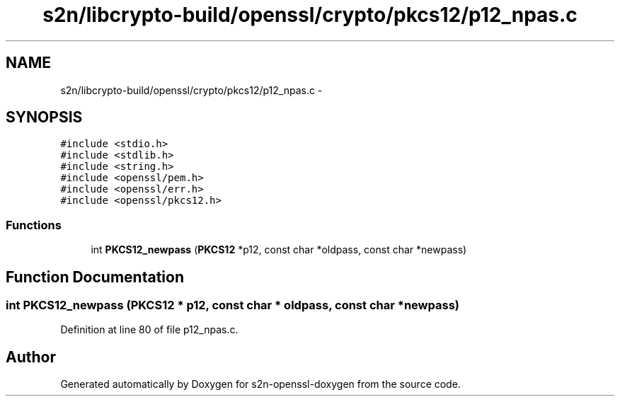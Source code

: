.TH "s2n/libcrypto-build/openssl/crypto/pkcs12/p12_npas.c" 3 "Thu Jun 30 2016" "s2n-openssl-doxygen" \" -*- nroff -*-
.ad l
.nh
.SH NAME
s2n/libcrypto-build/openssl/crypto/pkcs12/p12_npas.c \- 
.SH SYNOPSIS
.br
.PP
\fC#include <stdio\&.h>\fP
.br
\fC#include <stdlib\&.h>\fP
.br
\fC#include <string\&.h>\fP
.br
\fC#include <openssl/pem\&.h>\fP
.br
\fC#include <openssl/err\&.h>\fP
.br
\fC#include <openssl/pkcs12\&.h>\fP
.br

.SS "Functions"

.in +1c
.ti -1c
.RI "int \fBPKCS12_newpass\fP (\fBPKCS12\fP *p12, const char *oldpass, const char *newpass)"
.br
.in -1c
.SH "Function Documentation"
.PP 
.SS "int PKCS12_newpass (\fBPKCS12\fP * p12, const char * oldpass, const char * newpass)"

.PP
Definition at line 80 of file p12_npas\&.c\&.
.SH "Author"
.PP 
Generated automatically by Doxygen for s2n-openssl-doxygen from the source code\&.
